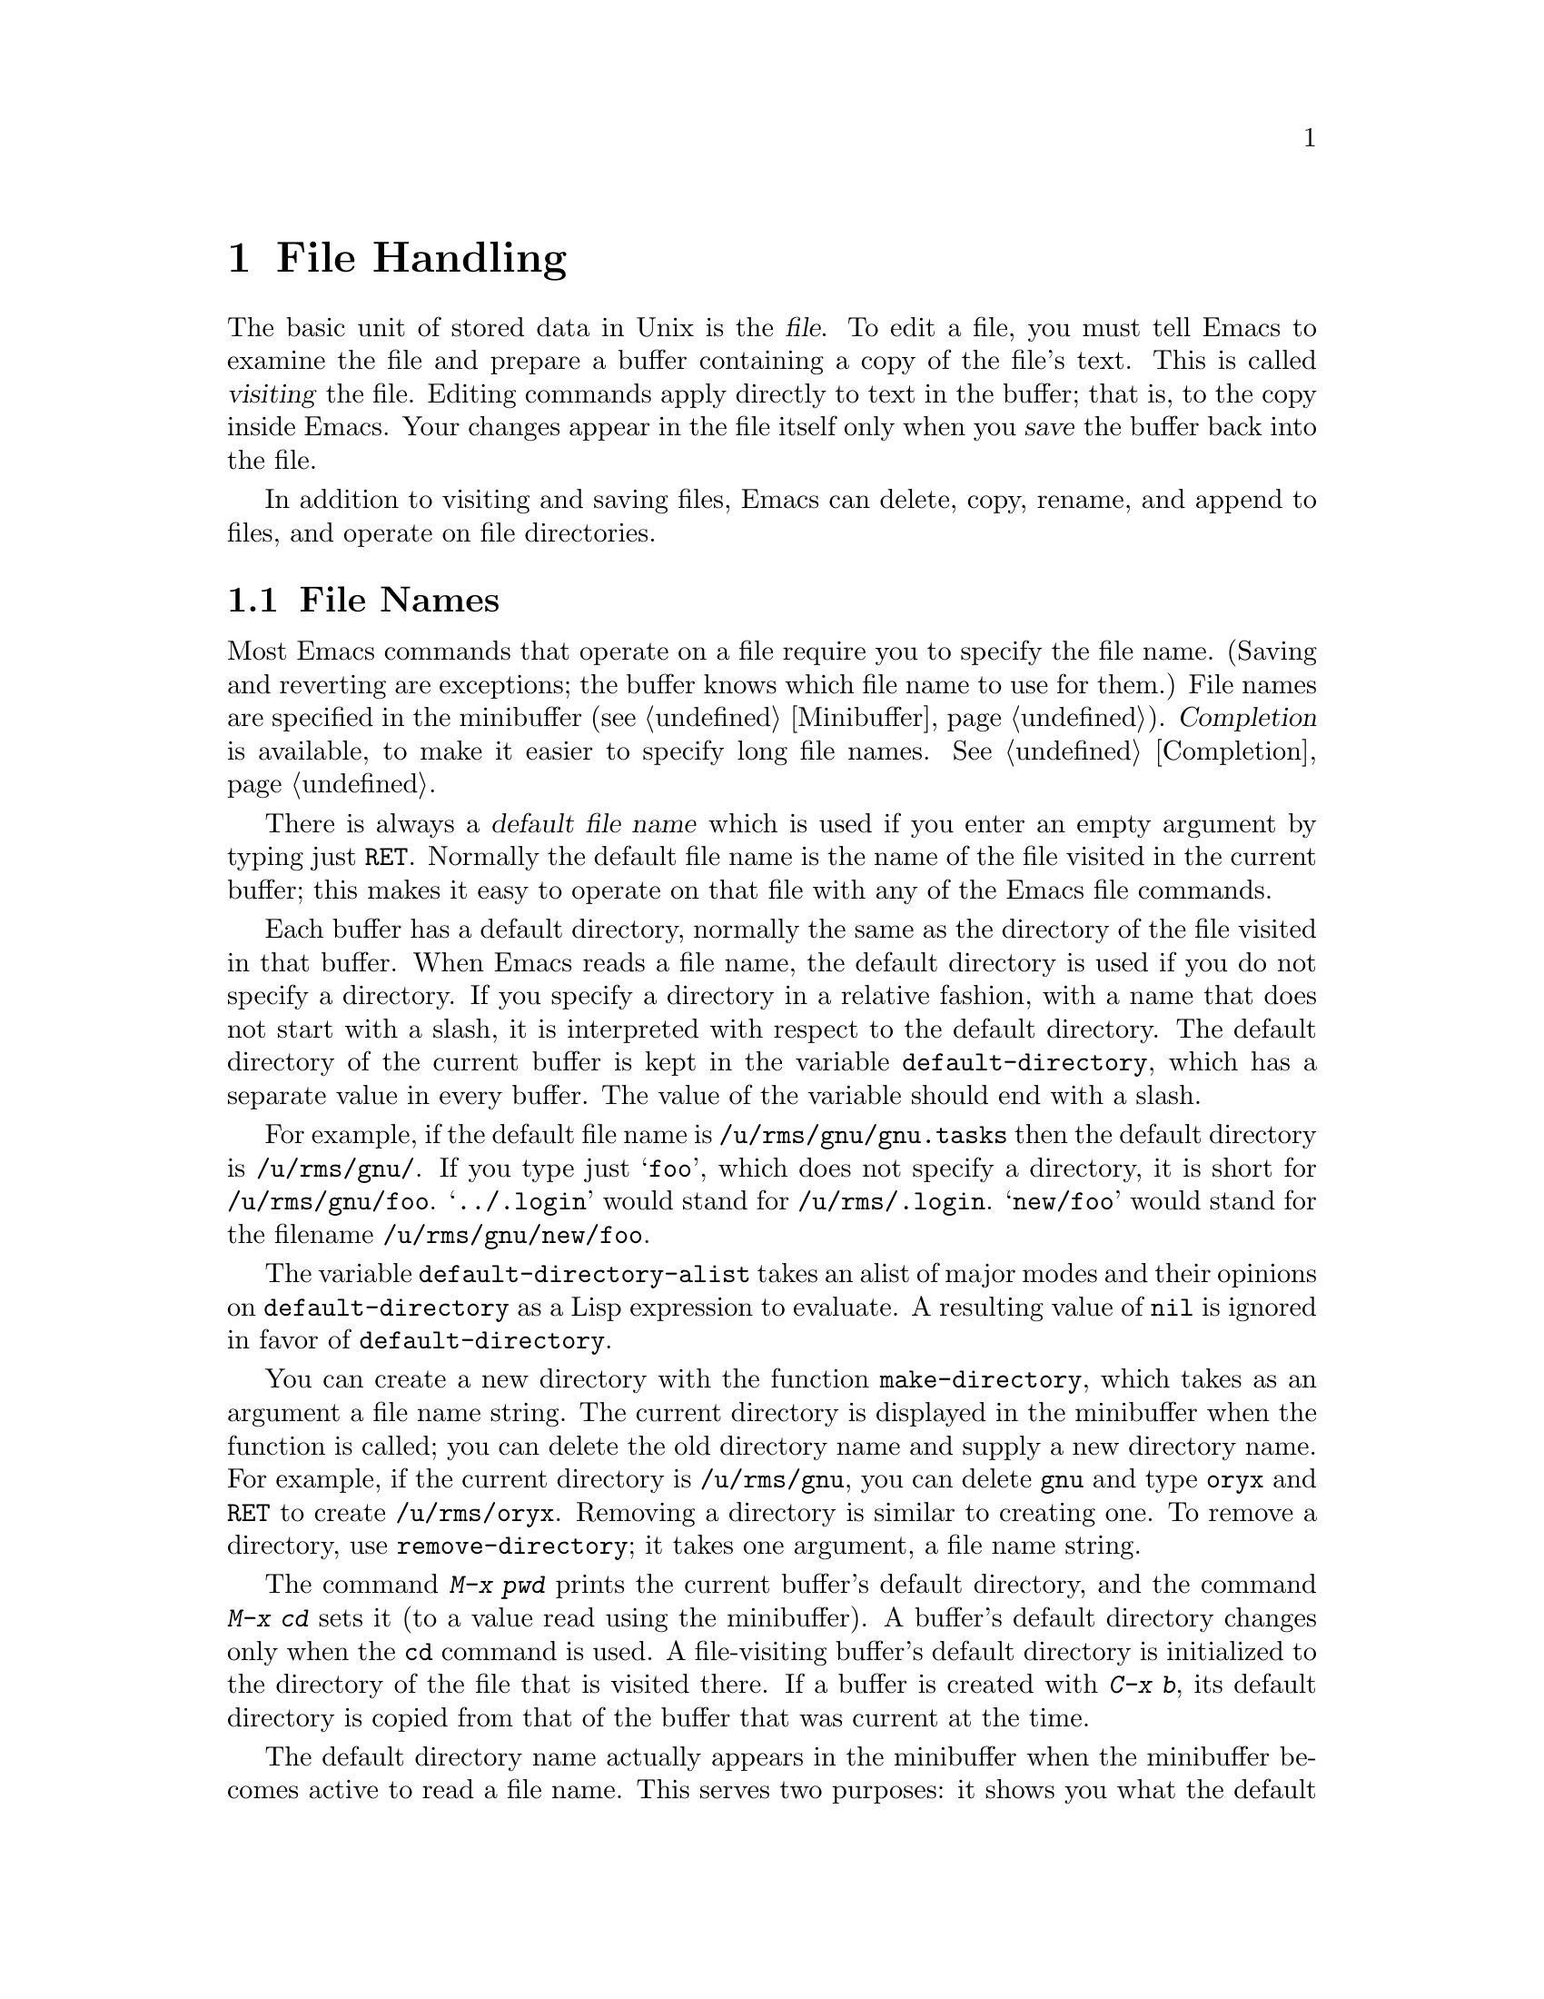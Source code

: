 
@node Files, Buffers, Fixit, Top
@chapter File Handling
@cindex files

  The basic unit of stored data in Unix is the @dfn{file}.  To edit a file,
you must tell Emacs to examine the file and prepare a buffer containing a
copy of the file's text.  This is called @dfn{visiting} the file.  Editing
commands apply directly to text in the buffer; that is, to the copy inside
Emacs.  Your changes appear in the file itself only when you @dfn{save} the
buffer back into the file.

  In addition to visiting and saving files, Emacs can delete, copy, rename,
and append to files, and operate on file directories.

@menu
* File Names::       How to type and edit file name arguments.
* Visiting::         Visiting a file prepares Emacs to edit the file.
* Saving::           Saving makes your changes permanent.
* Reverting::        Reverting cancels all the changes not saved.
* Auto Save::        Auto Save periodically protects against loss of data.
* Version Control::  Version control systems (RCS and SCCS).
* ListDir::          Listing the contents of a file directory.
* Comparing Files::  Finding where two files differ.
* Dired::            ``Editing'' a directory to delete, rename, etc.
                     the files in it.
* Misc File Ops::    Other things you can do on files.
@end menu

@node File Names, Visiting, Files, Files
@section File Names
@cindex file names

  Most Emacs commands that operate on a file require you to specify the
file name.  (Saving and reverting are exceptions; the buffer knows which
file name to use for them.)  File names are specified in the minibuffer
(@pxref{Minibuffer}).  @dfn{Completion} is available, to make it easier to
specify long file names.  @xref{Completion}.

  There is always a @dfn{default file name} which is used if you
enter an empty argument by typing just @key{RET}.  Normally the default
file name is the name of the file visited in the current buffer; this
makes it easy to operate on that file with any of the Emacs file
commands.

@vindex default-directory
  Each buffer has a default directory, normally the same as the
directory of the file visited in that buffer.  When Emacs reads a file
name, the default directory is used if you do not specify a directory.
If you specify a directory in a relative fashion, with a name that does
not start with a slash, it is interpreted with respect to the default
directory.  The default directory of the current buffer is kept in the
variable @code{default-directory}, which has a separate value in every
buffer.  The value of the variable should end with a slash.

  For example, if the default file name is @file{/u/rms/gnu/gnu.tasks} then
the default directory is @file{/u/rms/gnu/}.  If you type just @samp{foo},
which does not specify a directory, it is short for @file{/u/rms/gnu/foo}.
@samp{../.login} would stand for @file{/u/rms/.login}.  @samp{new/foo}
would stand for the filename @file{/u/rms/gnu/new/foo}.

@vindex default-directory-alist
The variable @code{default-directory-alist} takes an alist of major
modes and their opinions on @code{default-directory} as a Lisp
expression to evaluate.  A resulting value of @code{nil} is ignored in
favor of @code{default-directory}.

@findex make-directory
@findex remove-directory
@cindex creating directories
@cindex removing directories
You can create a new directory with the function @code{make-directory},
which takes as an argument a file name string. The current directory is
displayed in the minibuffer when the function is called; you can delete
the old directory name and supply a new directory name. For example, if
the current directory is @file{/u/rms/gnu}, you can delete @file{gnu}
and type @file{oryx} and @key{RET} to create @file{/u/rms/oryx}.
Removing a directory is similar to creating one.  To remove a directory,
use @code{remove-directory}; it takes one argument, a file name string.

  The command @kbd{M-x pwd} prints the current buffer's default directory,
and the command @kbd{M-x cd} sets it (to a value read using the
minibuffer).  A buffer's default directory changes only when the @code{cd}
command is used.  A file-visiting buffer's default directory is initialized
to the directory of the file that is visited there.  If a buffer is created
with @kbd{C-x b}, its default directory is copied from that of the
buffer that was current at the time.

@vindex insert-default-directory
  The default directory name actually appears in the minibuffer when the
minibuffer becomes active to read a file name.  This serves two
purposes: it shows you what the default is, so that you can type a
relative file name and know with certainty what it will mean, and it
allows you to edit the default to specify a different directory.  To
inhibit the insertion of the default directory, set the variable
@code{insert-default-directory} to @code{nil}.

  Note that it is legitimate to type an absolute file name after you
enter the minibuffer, ignoring the presence of the default directory
name.  The final minibuffer contents may look invalid, but that is not
so.  @xref{Minibuffer File}.

  @samp{$} in a file name is used to substitute environment variables.  For
example, if you have used the shell command @samp{setenv FOO rms/hacks} to
set up an environment variable named @samp{FOO}, then you can use
@file{/u/$FOO/test.c} or @file{/u/$@{FOO@}/test.c} as an abbreviation for
@file{/u/rms/hacks/test.c}.  The environment variable name consists of all
the alphanumeric characters after the @samp{$}; alternatively, it may be
enclosed in braces after the @samp{$}.  Note that the @samp{setenv} command
affects Emacs only if done before Emacs is started.

  To access a file with @samp{$} in its name, type @samp{$$}.  This pair
is converted to a single @samp{$} at the same time variable substitution
is performed for single @samp{$}.  The Lisp function that performs the
substitution is called @code{substitute-in-file-name}.  The substitution
is performed only on filenames read as such using the minibuffer.

@node Visiting, Saving, File Names, Files
@section Visiting Files
@cindex visiting files

@c WideCommands
@table @kbd
@item C-x C-f
Visit a file (@code{find-file}).
@item C-x C-v
Visit a different file instead of the one visited last
(@code{find-alternate-file}).
@item C-x 4 C-f
Visit a file, in another window (@code{find-file-other-window}).  Don't
change this window.
@item C-x 5 C-f
Visit a file, in another frame (@code{find-file-other-frame}).  Don't
change this window or frame.
@end table

@cindex files
@cindex visiting
@cindex saving
  @dfn{Visiting} a file means copying its contents into an Emacs buffer
so you can edit it.  Emacs creates a new buffer for each file you
visit.  We say that the buffer is visiting the file that it was created
to hold.  Emacs constructs the buffer name from the file name by
throwing away the directory and keeping just the file name.  For example,
a file named @file{/usr/rms/emacs.tex} is displayed in a buffer named
@samp{emacs.tex}.  If a buffer with that name exists, a unique
name is constructed by appending @samp{<2>}, @samp{<3>},and so on, using
the lowest number that makes a name that is not already in use.

  Each window's mode line shows the name of the buffer that is being displayed
in that window, so you can always tell what buffer you are editing.

  The changes you make with Emacs are made in the Emacs buffer.  They do
not take effect in the file that you visit, or any other permanent
place, until you @dfn{save} the buffer.  Saving the buffer means that
Emacs writes the current contents of the buffer into its visited file.
@xref{Saving}.

@cindex modified (buffer)
  If a buffer contains changes that have not been saved, the buffer is said
to be @dfn{modified}.  This is important because it implies that some
changes will be lost if the buffer is not saved.  The mode line displays
two stars near the left margin if the buffer is modified.

@kindex C-x 5 C-f
@findex find-file
@findex find-file-other-frame
  To visit a file, use the command @kbd{C-x C-f} (@code{find-file}).  Follow
the command with the name of the file you wish to visit, terminated by a
@key{RET}.  If you are using XEmacs under X, you can also use the
@b{Open...} command from the @b{File} menu bar item. 

  The file name is read using the minibuffer (@pxref{Minibuffer}), with
defaulting and completion in the standard manner (@pxref{File Names}).
While in the minibuffer, you can abort @kbd{C-x C-f} by typing @kbd{C-g}.

  @kbd{C-x C-f} has completed successfully when text appears on the
screen and a new buffer name appears in the mode line.  If the specified
file does not exist and could not be created or cannot be read, an error
results.  The error message is printed in the echo area, and includes
the name of the file that Emacs was trying to visit.

  If you visit a file that is already in Emacs, @kbd{C-x C-f} does not make
another copy.  It selects the existing buffer containing that file.
However, before doing so, it checks that the file itself has not changed
since you visited or saved it last.  If the file has changed, Emacs
prints a warning message.  @xref{Interlocking,,Simultaneous Editing}.

@findex find-this-file
You can switch to a specific file called out in the current buffer by
calling the function @code{find-this-file}. By providing a prefix
argument, this function calls @code{filename-at-point} and switches to a
buffer visiting the file @var{filename}. It creates one if none already
exists. You can use this function to edit the file mentioned in the
buffer you are working in or to test if the file exists. You can do that
by using the minibuffer completion after snatching the all or part of
the filename.

@vindex find-file-use-truenames
@vindex buffer-file-name
If the variable @code{find-file-use-truenames}'s value is
non-@code{nil}, a buffer's visited filename will always be traced back
to the real file. The filename will never be a symbolic link, and there
will never be a symbolic link anywhere in its directory path. In other
words, the @code{buffer-file-name} and @code{buffer-file-truename} will
be equal.

@vindex find-file-compare-truenames
@vindex buffer-file-truename
If the variable @code{find-file-compare-truenames} value is
non-@code{nil}, the @code{find-file} command will check the
@code{buffer-file-truename} of all visited files when deciding whether a
given file is already in a buffer, instead of just
@code{buffer-file-name}.  If you attempt to visit another file which is
a hard-link or symbolic-link to a file that is already in a buffer, the
existing buffer will be found instead of a newly created one.

@cindex creating files
   If you want to create a file, just visit it.  Emacs prints
@samp{(New File)} in the echo area, but in other respects behaves as if you
had visited an existing empty file.  If you make any changes and save them,
the file is created.

@kindex C-x C-v
@findex find-alternate-file
  If you visit a nonexistent file unintentionally (because you typed the
wrong file name), use the @kbd{C-x C-v} (@code{find-alternate-file})
command to visit the file you wanted.  @kbd{C-x C-v} is similar to @kbd{C-x
C-f}, but it kills the current buffer (after first offering to save it if
it is modified).  @kbd{C-x C-v} is allowed even if the current buffer
is not visiting a file.

@vindex find-file-run-dired
  If the file you specify is actually a directory, Dired is called on
that directory (@pxref{Dired}).  To inhibit this, set the variable
@code{find-file-run-dired} to @code{nil}; then it is an error to try to
visit a directory.

@kindex C-x 4 f
@findex find-file-other-window
  @kbd{C-x 4 f} (@code{find-file-other-window}) is like @kbd{C-x C-f}
except that the buffer containing the specified file is selected in another
window.  The window that was selected before @kbd{C-x 4 f} continues to
show the same buffer it was already showing.  If you use this command when
only one window is being displayed, that window is split in two, with one
window showing the same buffer as before, and the other one showing the
newly requested file.  @xref{Windows}.

@kindex C-x 5 C-f
@findex find-file-other-frame
@kbd{C-x 5 C-f} (@code{find-file-other-frame}) is like @kbd{C-x C-f}
except that it creates a new frame in which the file is displayed.

@findex find-this-file-other-window
 Use the function @code{find-this-file-other-window} to edit a file
mentioned in the buffer you are editing or to test if that file exists.
To do this, use the minibuffer completion after snatching the part or
all of the filename. By providing a prefix argument, the function calls
@code{filename-at-point} and switches you to a buffer visiting the file
@var{filename} in another window. The function creates a buffer if none
already exists. This function is similar to @code{find-file-other-window}.

@vindex find-file-hooks
@vindex find-file-not-found-hooks
  There are two hook variables that allow extensions to modify the
operation of visiting files.  Visiting a file that does not exist runs the
functions in the list @code{find-file-not-found-hooks}; the value of this
variable is expected to be a list of functions which are
called one by one until one of them returns non-@code{nil}.  Any visiting
of a file, whether extant or not, expects @code{find-file-hooks} to
contain list of functions and calls them all, one by one.  In both cases
the functions receive no arguments.  Visiting a nonexistent file
runs the @code{find-file-not-found-hooks} first.

@node Saving, Reverting, Visiting, Files
@section Saving Files

  @dfn{Saving} a buffer in Emacs means writing its contents back into the file
that was visited in the buffer.

@table @kbd
@item C-x C-s
Save the current buffer in its visited file (@code{save-buffer}).
@item C-x s
Save any or all buffers in their visited files (@code{save-some-buffers}).
@item M-~
Forget that the current buffer has been changed (@code{not-modified}).
@item C-x C-w
Save the current buffer in a specified file, and record that file as
the one visited in the buffer (@code{write-file}).
@item M-x set-visited-file-name
Change file the name under which the current buffer will be saved.
@end table

@kindex C-x C-s
@findex save-buffer
  To save a file and make your changes permanent, type
@kbd{C-x C-s} (@code{save-buffer}).  After saving is finished, @kbd{C-x C-s}
prints a message such as:

@example
Wrote /u/rms/gnu/gnu.tasks
@end example

@noindent
If the selected buffer is not modified (no changes have been made in it
since the buffer was created or last saved), Emacs does not save it
because it would have no effect.  Instead, @kbd{C-x C-s} prints a message
in the echo area saying:

@example
(No changes need to be saved)
@end example

@kindex C-x s
@findex save-some-buffers
  The command @kbd{C-x s} (@code{save-some-buffers}) can save any or all
modified buffers.  First it asks, for each modified buffer, whether to
save it.  The questions should be answered with @kbd{y} or @kbd{n}.
@kbd{C-x C-c}, the key that kills Emacs, invokes
@code{save-some-buffers} and therefore asks the same questions.

@kindex M-~
@findex not-modified
  If you have changed a buffer and do not want the changes to be saved,
you should take some action to prevent it.  Otherwise, you are liable to
save it by mistake each time you use @code{save-some-buffers} or a
related command.  One thing you can do is type @kbd{M-~}
(@code{not-modified}), which removes the indication that the buffer
is modified.  If you do this, none of the save commands will believe
that the buffer needs to be saved.  (@samp{~} is often used as a
mathematical symbol for `not'; thus @kbd{Meta-~} is `not', metafied.)
You could also use @code{set-visited-file-name} (see below) to mark the
buffer as visiting a different file name, not in use for
anything important. 

You can also undo all the changes made since the file was visited or
saved, by reading the text from the file again.  This is called
@dfn{reverting}.  @xref{Reverting}.  Alternatively, you can undo all the
changes by repeating the undo command @kbd{C-x u}; but this only works
if you have not made more changes than the undo mechanism can remember.

@findex set-visited-file-name
  @kbd{M-x set-visited-file-name} alters the name of the file that the
current buffer is visiting.  It prompts you for the new file name in the
minibuffer.  You can also use @code{set-visited-file-name} on a buffer
that is not visiting a file.  The buffer's name is changed to correspond
to the file it is now visiting unless the new name is already used by a
different buffer; in that case, the buffer name is not changed.
@code{set-visited-file-name} does not save the buffer in the newly
visited file; it just alters the records inside Emacs so that it will
save the buffer in that file.  It also marks the buffer as ``modified''
so that @kbd{C-x C-s} @i{will} save.

@kindex C-x C-w
@findex write-file
  If you wish to mark a buffer as visiting a different file and save it
right away, use @kbd{C-x C-w} (@code{write-file}).  It is precisely
equivalent to @code{set-visited-file-name} followed by @kbd{C-x C-s}.
@kbd{C-x C-s} used on a buffer that is not visiting  a file has the
same effect as @kbd{C-x C-w}; that is, it reads a file name, marks the
buffer as visiting that file, and saves it there.  The default file name in
a buffer that is not visiting a file is made by combining the buffer name
with the buffer's default directory.

  If Emacs is about to save a file and sees that the date of the latest
version on disk does not match what Emacs last read or wrote, Emacs
notifies you of this fact, because it probably indicates a problem caused
by simultaneous editing and requires your immediate attention.
@xref{Interlocking,, Simultaneous Editing}.

@vindex require-final-newline
  If the variable @code{require-final-newline} is non-@code{nil}, Emacs
puts a newline at the end of any file that doesn't already end in one,
every time a file is saved or written.

@vindex write-file-hooks
@vindex after-save-hook
  Use the hook variable @code{write-file-hooks} to implement other ways
to write files, and specify things to be done before files are written.  The
value of this variable should be a list of Lisp functions.  When a file
is to be written, the functions in the list are called, one by one, with
no arguments.  If one of them returns a non-@code{nil} value, Emacs
takes this to mean that the file has been written in some suitable
fashion; the rest of the functions are not called, and normal writing is
not done. Use the hook variable @code{after-save-hook} to list
all the functions to be called after writing out a buffer to a file.

@menu
* Backup::       How Emacs saves the old version of your file.
* Interlocking:: How Emacs protects against simultaneous editing
                  of one file by two users.
@end menu

@node Backup, Interlocking, Saving, Saving
@subsection Backup Files
@cindex backup file
@vindex make-backup-files

  Because Unix does not provide version numbers in file names, rewriting a
file in Unix automatically destroys all record of what the file used to
contain.  Thus, saving a file from Emacs throws away the old contents of
the file---or it would, except that Emacs carefully copies the old contents
to another file, called the @dfn{backup} file, before actually saving.
(Make sure that the variable @code{make-backup-files} is non-@code{nil}.
Backup files are not written if this variable is @code{nil}).

  At your option, Emacs can keep either a single backup file or a series of
numbered backup files for each file you edit.

  Emacs makes a backup for a file only the first time a file is saved
from one buffer.  No matter how many times you save a file, its backup file
continues to contain the contents from before the file was visited.
Normally this means that the backup file contains the contents from before
the current editing session; however, if you kill the buffer and then visit
the file again, a new backup file is made by the next save.

@menu
* Names: Backup Names.		How backup files are named;
				Choosing single or numbered backup files.
* Deletion: Backup Deletion.	Emacs deletes excess numbered backups.
* Copying: Backup Copying.	Backups can be made by copying or renaming.
@end menu

@node Backup Names, Backup Deletion, Backup, Backup
@subsubsection Single or Numbered Backups

  If you choose to have a single backup file (the default),
the backup file's name is constructed by appending @samp{~} to the
file name being edited; thus, the backup file for @file{eval.c} is
@file{eval.c~}.

  If you choose to have a series of numbered backup files, backup file
names are made by appending @samp{.~}, the number, and another @samp{~} to
the original file name.  Thus, the backup files of @file{eval.c} would be
called @file{eval.c.~1~}, @file{eval.c.~2~}, and so on, through names
like @file{eval.c.~259~} and beyond.

  If protection stops you from writing backup files under the usual names,
the backup file is written as @file{%backup%~} in your home directory.
Only one such file can exist, so only the most recently made backup is
available.

@vindex version-control
  The choice of single backup or numbered backups is controlled by the
variable @code{version-control}.  Its possible values are:

@table @code
@item t
Make numbered backups.
@item nil
Make numbered backups for files that have numbered backups already.
Otherwise, make single backups.
@item never
Never make numbered backups; always make single backups.
@end table

@noindent
@code{version-control} may be set locally in an individual buffer to
control the making of backups for that buffer's file.  For example,
Rmail mode locally sets @code{version-control} to @code{never} to make sure
that there is only one backup for an Rmail file.  @xref{Locals}.

@node Backup Deletion, Backup Copying, Backup Names, Backup
@subsubsection Automatic Deletion of Backups

@vindex kept-old-versions
@vindex kept-new-versions
  To prevent unlimited consumption of disk space, Emacs can delete numbered
backup versions automatically.  Generally Emacs keeps the first few backups
and the latest few backups, deleting any in between.  This happens every
time a new backup is made.  The two variables that control the deletion are
@code{kept-old-versions} and @code{kept-new-versions}.  Their values are, respectively
the number of oldest (lowest-numbered) backups to keep and the number of
newest (highest-numbered) ones to keep, each time a new backup is made.
The values are used just after a new backup version is made;
that newly made backup is included in the count in @code{kept-new-versions}.
By default, both variables are 2.

@vindex trim-versions-without-asking
  If @code{trim-versions-without-asking} is non-@code{nil},  excess
middle versions are deleted without notification.  If it is @code{nil}, the
default, you are asked whether the excess middle versions should
really be deleted.

  You can also use Dired's @kbd{.} (Period) command to delete old versions.
@xref{Dired}.

@node Backup Copying,  , Backup Deletion, Backup
@subsubsection Copying vs.@: Renaming

  You can make backup files by copying the old file or by renaming it.
This makes a difference when the old file has multiple names.  If you
rename the old file into the backup file, the alternate names
become names for the backup file.  If you copy the old file instead,
the alternate names remain names for the file that you are editing,
and the contents accessed by those names will be the new contents.

  How you make a backup file may also affect the file's owner
and group.  If you use copying, they do not change.  If renaming is used,
you become the file's owner, and the file's group becomes the default
(different operating systems have different defaults for the group).

  Having the owner change is usually a good idea, because then the owner
is always the person who last edited the file.  Occasionally there is a 
file whose owner should not change.  Since most files should change
owners, it is a good idea to use local variable lists to set 
@code{backup-by-copying-when-mismatch} for the special cases where the 
owner should not change (@pxref{File Variables}).

@vindex backup-by-copying
@vindex backup-by-copying-when-linked
@vindex backup-by-copying-when-mismatch
  Three variables control the choice of renaming or copying.
Normally, renaming is done.  If the variable @code{backup-by-copying} is
non-@code{nil}, copying is used.  Otherwise, if the variable
@code{backup-by-copying-when-linked} is non-@code{nil}, copying is
done for files that have multiple names, but renaming may still be done when
the file being edited has only one name.  If the variable
@code{backup-by-copying-when-mismatch} is non-@code{nil}, copying is
done if renaming would cause the file's owner or group to change.  @refill

@node Interlocking,  , Backup, Saving
@subsection Protection Against Simultaneous Editing

@cindex file dates
@cindex simultaneous editing
  Simultaneous editing occurs when two users visit the same file, both
make changes, and both save their changes.  If no one was informed that
this was happening, and you saved first, you would later find that your
changes were lost.  On some systems, Emacs notices immediately when the
second user starts to change a file already being edited, and issues a
warning.  When this is not possible, or if the second user has started
to change the file despite the warning, Emacs checks when the file is
saved, and issues a second warning when a user is about to overwrite a
file containing another user's changes.  If you are the user editing the
file, you can take corrective action at this point and prevent actual
loss of work.

@findex ask-user-about-lock
  When you make the first modification in an Emacs buffer that is visiting
a file, Emacs records that you have locked the file.  (It does this by
writing another file in a directory reserved for this purpose.)  The lock
is removed when you save the changes.  The idea is that the file is locked
whenever the buffer is modified.  If you begin to modify the buffer while
the visited file is locked by someone else, this constitutes a collision,
and Emacs asks you what to do.  It does this by calling the Lisp function
@code{ask-user-about-lock}, which you can redefine to customize what it
does.  The standard definition of this function asks you a
question and accepts three possible answers:

@table @kbd
@item s
Steal the lock.  Whoever was already changing the file loses the lock,
and you get the lock.
@item p
Proceed.  Go ahead and edit the file despite its being locked by someone else.
@item q
Quit.  This causes an error (@code{file-locked}) and the modification you
were trying to make in the buffer does not actually take place.
@end table

  Note that locking works on the basis of a file name; if a file has
multiple names, Emacs does not realize that the two names are the same file
and cannot prevent two users from editing it simultaneously under different
names.  However, basing locking on names means that Emacs can interlock the
editing of new files that do not really exist until they are saved.

  Some systems are not configured to allow Emacs to make locks.  On
these systems, Emacs cannot detect trouble in advance, but it can still
detect it in time to prevent you from overwriting someone else's changes.

  Every time Emacs saves a buffer, it first checks the last-modification
date of the existing file on disk to see that it has not changed since the
file was last visited or saved.  If the date does not match, it implies
that changes were made in the file in some other way, and these changes are
about to be lost if Emacs actually does save.  To prevent this, Emacs
prints a warning message and asks for confirmation before saving.
Occasionally you will know why the file was changed and know that it does
not matter; then you can answer @kbd{yes} and proceed.  Otherwise, you should
cancel the save with @kbd{C-g} and investigate the situation.

  The first thing you should do when notified that simultaneous editing
has already taken place is to list the directory with @kbd{C-u C-x C-d}
(@pxref{ListDir,,Directory Listing}).  This will show the file's current
author.  You should attempt to contact that person and ask him not to
continue editing.  Often the next step is to save the contents of your
Emacs buffer under a different name, and use @code{diff} to compare the
two files.@refill

  Simultaneous editing checks are also made when you visit a file that
is already visited with @kbd{C-x C-f} and when you start to modify a
file.  This is not strictly necessary, but it is useful to find out
about such a problem as early as possible, when corrective action takes
less work.

@findex set-default-file-modes
@cindex file protection
Another way to protect your file is to set the read, write, and
executable permissions for the file. Use the function
@code{set-default-file-modes} to set the UNIX @code{umask} value to the
@var{nmask} argument. The @code{umask} value is the default protection
mode for new files.

@node Reverting, Auto Save, Saving, Files
@section Reverting a Buffer
@findex revert-buffer
@cindex drastic changes

  If you have made extensive changes to a file and then change your mind
about them, you can get rid of all changes by reading in the previous
version of the file.  To do this, use @kbd{M-x revert-buffer}, which
operates on the current buffer.  Since reverting a buffer can result in
very extensive changes, you must confirm it with @kbd{yes}.

  If the current buffer has been auto-saved more recently than it has been
saved explicitly, @code{revert-buffer} offers to read the auto save file
instead of the visited file (@pxref{Auto Save}).  Emacs asks you about
the auto-save file before the request for confirmation of the
@kbd{revert-buffer} operation, and demands @kbd{y} or @kbd{n}
as an answer.  If you have started to type @kbd{yes} for confirmation
without realizing that the auto-save question was going to be asked, the
@kbd{y} will answer that question, but the @kbd{es} will not be valid
confirmation.  This gives you a chance to cancel the operation with
@kbd{C-g} and try again with the answers you really intend.

  @code{revert-buffer} keeps point at the same distance (measured in
characters) from the beginning of the file.  If the file was edited only
slightly, you will be at approximately the same piece of text after
reverting as before.  If you have made more extensive changes, the value of
point in the old file may bring you to a totally different piece of text
than your last editing point.

A buffer reverted from its visited file is marked ``not modified'' until
you make a change.

  Some kinds of buffers whose contents reflect data bases other than files,
such as Dired buffers, can also be reverted.  For them, reverting means
recalculating their contents from the appropriate data.  Buffers
created randomly with @kbd{C-x b} cannot be reverted; @code{revert-buffer}
reports an error when asked to do so.

@node Auto Save, Version Control, Reverting, Files
@section Auto-Saving: Protection Against Disasters
@cindex Auto-Save mode
@cindex crashes

  Emacs saves all the visited files from time to time (based on counting
your keystrokes) without being asked.  This is called @dfn{auto-saving}.
It prevents you from losing more than a limited amount of work if the
system crashes.

  When Emacs determines it is time for auto-saving, each buffer is
considered and is auto-saved if auto-saving is turned on for it and it has
changed since the last time it was auto-saved.  If any auto-saving is
done, the message @samp{Auto-saving...} is displayed in the echo area until
auto-saving is finished.  Errors occurring during auto-saving are caught
so that they do not interfere with the execution of commands you have been
typing.

@menu
* Files: Auto Save Files.
* Control: Auto Save Control.
* Recover::		Recovering text from auto-save files.
@end menu

@node Auto Save Files, Auto Save Control, Auto Save, Auto Save
@subsection Auto-Save Files

  Auto-saving does not normally write to the files you visited, because
it can be undesirable to save a program that is in an inconsistent
state when you have made only half of a planned change.  Instead, auto-saving
is done in a different file called the @dfn{auto-save file}, and the
visited file is changed only when you save explicitly, for example, 
with @kbd{C-x C-s}.

  Normally, the name of the auto-save file is generated by appending
@samp{#} to the front and back of the visited file name.  Thus, a buffer
visiting file @file{foo.c} would be auto-saved in a file @file{#foo.c#}.
Most buffers that are not visiting files are auto-saved only if you
request it explicitly; when they are auto-saved, the auto-save file name
is generated by appending @samp{#%} to the front and @samp{#} to the
back of buffer name.  For example, the @samp{*mail*} buffer in which you
compose messages to be sent is auto-saved in a file named
@file{#%*mail*#}.  Names of auto-save files are generated this way
unless you customize the functions @code{make-auto-save-file-name} and
@code{auto-save-file-name-p} to do something different.  The file name
to be used for auto-saving a buffer is calculated at the time auto-saving is
turned on in that buffer.

@vindex auto-save-visited-file-name
  If you want auto-saving to be done in the visited file, set the variable
@code{auto-save-visited-file-name} to be non-@code{nil}.  In this mode,
there is really no difference between auto-saving and explicit saving.

@vindex delete-auto-save-files
  Emacs deletes a buffer's auto-save file when you explicitly save the
buffer.  To inhibit the deletion, set the variable
@code{delete-auto-save-files} to @code{nil}.  Changing the visited file
name with @kbd{C-x C-w} or @code{set-visited-file-name} renames any
auto-save file to correspond to the new visited name.

@node Auto Save Control, Recover, Auto Save Files, Auto Save
@subsection Controlling Auto-Saving

@vindex auto-save-default
@findex auto-save-mode
  Each time you visit a file, auto-saving is turned on for that file's
buffer if the variable @code{auto-save-default} is non-@code{nil} (but
not in batch mode; @pxref{Entering Emacs}).  The default for this
variable is @code{t}, so Emacs auto-saves buffers that visit files by
default.  You can use the command @kbd{M-x auto-save-mode} to turn
auto-saving for a buffer on or off.  Like other minor mode commands,
@kbd{M-x auto-save-mode} turns auto-saving on with a positive argument,
off with a zero or negative argument; with no argument, it toggles.

@vindex auto-save-interval
@findex do-auto-save
  Emacs performs auto-saving periodically based on counting how many
characters you have typed since the last time auto-saving happened.  The
variable @code{auto-save-interval} specifies the number of characters
between auto-saves.  By default, it is 300.  Emacs also auto-saves
whenever you call the function @code{do-auto-save}.

  Emacs also does auto-saving whenever it gets a fatal error.  This
includes killing the Emacs job with a shell command such as @code{kill
-emacs}, or disconnecting a phone line or network connection.

@vindex auto-save-timeout
You can set the number of seconds of idle time before an auto-save is
done. Setting the value of the variable @code{auto-save-timeout} to zero or 
@code{nil} will  disable auto-saving due to idleness.

The actual amount of idle time between auto-saves is logarithmically
related to the size of the current buffer.  This variable is the number
of seconds after which an auto-save will happen when the current buffer
is 50k or less; the timeout will be 2 1/4 times this in a 200k buffer, 3
3/4 times this in a 1000k buffer, and 4 1/2 times this in a 2000k
buffer.

For this variable to have any effect, you must do @code{(require 'timer)}.

@node Recover,  , Auto Save Control, Auto Save
@subsection Recovering Data from Auto-Saves

@findex recover-file
  If you want to use the contents of an auto-save file to recover from a
loss of data, use the command @kbd{M-x recover-file @key{RET} @var{file}
@key{RET}}.  Emacs visits @var{file} and then (after your confirmation)
restores the contents from the auto-save file @file{#@var{file}#}.  You
can then save the file with @kbd{C-x C-s} to put the recovered text into
@var{file} itself.  For example, to recover file @file{foo.c} from its
auto-save file @file{#foo.c#}, do:@refill

@example
M-x recover-file @key{RET} foo.c @key{RET}
C-x C-s
@end example

  Before asking for confirmation, @kbd{M-x recover-file} displays a
directory listing describing the specified file and the auto-save file,
so you can compare their sizes and dates.  If the auto-save file
is older, @kbd{M-x recover-file} does not offer to read it.

  Auto-saving is disabled by @kbd{M-x recover-file} because using
this command implies that the auto-save file contains valuable data
from a past session.  If you save the data in the visited file and
then go on to make new changes, turn auto-saving back on
with @kbd{M-x auto-save-mode}.

@node Version Control, ListDir, Auto Save, Files
@section Version Control
@cindex version control

  @dfn{Version control systems} are packages that can record multiple
versions of a source file, usually storing the unchanged parts of the
file just once.  Version control systems also record history information
such as the creation time of each version, who created it, and a 
description of what was changed in that version.

  The GNU project recommends the version control system known as RCS,
which is free software and available from the Free Software Foundation.
Emacs supports use of either RCS or SCCS (a proprietary, but widely
used, version control system that is not quite as powerful as RCS)
through a facility called VC.  The same Emacs commands work with either
RCS or SCCS, so you hardly have to know which one of them you are
using.

@menu
* Concepts of VC::              Basic version control information;
                                  checking files in and out.
* Editing with VC::             Commands for editing a file maintained
                                  with version control.
* Variables for Check-in/out::  Variables that affect the commands used
                                  to check files in or out.
* Log Entries::                 Logging your changes.
* Change Logs and VC::          Generating a change log file from log
                                  entries. 
* Old Versions::                Examining and comparing old versions.
* VC Status::                   Commands to view the VC status of files and
                                  look at log entries.
* Renaming and VC::             A command to rename both the source and
                                  master file correctly.
* Snapshots::                   How to make and use snapshots, a set of
                                  file versions that can be treated as a unit.
* Version Headers::             Inserting version control headers into
                                  working files.
@end menu

@node Concepts of VC, Editing with VC, Version Control, Version Control
@subsection Concepts of Version Control

@cindex RCS
@cindex SCCS
@cindex master file
@cindex registered file
@cindex work file
   When a file is under version control, we also say that it is
@dfn{registered} in the version control system.  Each registered file
has a corresponding @dfn{master file} which represents the file's
present state plus its change history, so that you can reconstruct from
it either the current version or any specified earlier version.  Usually
the master file also records a @dfn{log entry} for each version describing
what was changed in that version.

  The file that is maintained under version control is sometimes called
the @dfn{work file} corresponding to its master file.

@cindex checking out files
@cindex checking in files
@cindex locking and version control
   To examine a file, you @dfn{check it out}.  This extracts a version
of the source file (typically, the most recent) from the master file.
If you want to edit the file, you must check it out @dfn{locked}.  Only
one user can do this at a time for any given source file.  (This kind 
of locking is completely unrelated to the locking that Emacs uses to
detect simultaneous editing of a file.)

  When you are done with your editing, you must @dfn{check in} the new
version.  This records the new version in the master file, and unlocks
the source file so that other people can lock it and thus modify it.

  Checkin and checkout are the basic operations of version control.  You
can do both of them with a single Emacs command: @w{@kbd{C-x C-q}}
(@code{vc-toggle-read-only}).

  A @dfn{snapshot} is a coherent collection of versions of the various
files that make up a program.  @xref{Snapshots}.

@node Editing with VC, Variables for Check-in/out, Concepts of VC, Version Control
@subsection Editing with Version Control

  When you visit a file that is maintained using version control, the
mode line displays @samp{RCS} or @samp{SCCS} to inform you that version
control is in use, and also (in case you care) which low-level system
the file is actually stored in.  Normally, such a source file is
read-only, and the mode line indicates this with @samp{%%}.  With RCS,
the mode line also indicates the number of the head version, which is
normally also the version you are looking at.

  These are the commands for editing a file maintained with
version control:

@table @kbd
@item C-x C-q
Check the visited file in or out.

@item C-x v u
Revert the buffer and the file to the last checked in version.

@item C-x v c
Remove the last-entered change from the master for the visited file.
This undoes your last check-in.

@item C-x v i
Register the visited file in version control.
@end table

@noindent
(@kbd{C-x v} is the prefix key for version control commands; all of these
commands except for @kbd{C-x C-q} start with @kbd{C-x v}.)

@kindex C-x C-q @r{(version control)}
  When you want to modify a file maintained with version control, type
@kbd{C-x C-q} (@code{vc-toggle-read-only}).  This @dfn{checks out} the
file, and tells RCS or SCCS to lock the file.  This means making the
file writable for you (but not for anyone else).

@cindex log entry
  When you are finished editing the file, type @kbd{C-x C-q} again.
When used on a file that is checked out, this command checks the file
in.  But check-in does not start immediately; first, you must enter the
@dfn{log entry}---a description of the changes in the new version.
@kbd{C-x C-q} pops up a buffer for you to enter this in.  When you are
finished typing in the log entry, type @kbd{C-c C-c} to terminate it; this is
when actual check-in takes place.

  Once you have checked in your changes, the file is unlocked, so that
other users can lock it and modify it.

@vindex vc-make-backup-files
  Emacs does not save backup files for source files that are maintained
with version control.  If you want to make backup files despite version
control, set the variable @code{vc-make-backup-files} to a
non-@code{nil} value.

@vindex vc-keep-workfiles
  Normally the work file exists all the time, whether it is locked or
not.  If you set @code{vc-keep-workfiles} to @code{nil}, then checking
in a new version with @kbd{C-x C-q} deletes the work file; but any
attempt to visit the file with Emacs creates it again.

  It is not impossible to lock a file that someone else has locked.  If
you try to check out a file that is locked, @kbd{C-x C-q} asks you
whether you want to ``steal the lock.''  If you say yes, the file
becomes locked by you, but a message is sent to the person who had
formerly locked the file, to inform him of what has happened.  The mode
line indicates that a file is locked by someone else by displaying the
login name of that person, before the version number.

@kindex C-x v u
@findex vc-revert-buffer
  If you want to discard your current set of changes and revert to the
last version checked in, use @kbd{C-x v u} (@code{vc-revert-buffer}).
This cancels your last check-out, leaving the file unlocked.  If you want
to make a different set of changes, you must first check the file out
again.  @kbd{C-x v u} requires confirmation, unless it sees that 
you haven't made any changes since the last checked-in version.

  @kbd{C-x v u} is also the command to use if you lock a file and then
don't actually change it.

@kindex C-x v c
@findex vc-cancel-version
  You can cancel a change after checking it in, with @kbd{C-x v c}
(@code{vc-cancel-version}).  This command discards all record of the
most recent checked in version, so be careful about using it.  It
requires confirmation with @kbd{yes}.  By default, @kbd{C-x v c} reverts
your workfile and buffer to the previous version (the one that precedes
the version that is deleted), but you can prevent the reversion by
giving the command a prefix argument.  Then the buffer does not change.

  This command with a prefix argument is useful when you have checked in
a change and then discover a trivial error in it; you can cancel the
erroneous check-in, fix the error, and repeat the check-in.

  Be careful when invoking @kbd{C-x v c}, as it is easy to throw away a
lot of work with it.  To help you be careful, this command always
requires confirmation with @samp{yes}.

@kindex C-x v i
@findex vc-register
@vindex vc-default-back-end
  You can register the visited file for version control using
@w{@kbd{C-x v i}} (@code{vc-register}).  If the variable
@code{vc-default-back-end} is non-@code{nil}, it specifies which
version control system to use; otherwise, this uses RCS if it is
installed on your system and SCCS if not.  After @kbd{C-x v i},
the file is unlocked and read-only.  Type @kbd{C-x C-q} if you wish to
edit it.

  By default, the initial version number is 1.1.  If you want to use a
different number, give @kbd{C-x v i} a prefix argument; then it reads
the initial version number using the minibuffer.

@vindex vc-initial-comment
  If @code{vc-initial-comment} is non-@code{nil}, @kbd{C-x v i} reads
an initial comment (much like a log entry) to describe the purpose of
this source file.

@kindex C-u C-x v v
@findex vc-next-action
  To specify the version number for a subsequent checkin, use the
command @kbd{C-u C-x v v}.  @kbd{C-x v v} (@code{vc-next-action}) is the
command that @kbd{C-x C-q} uses to do the ``real work'' when the visited
file uses version control.  When used for checkin, and given a prefix
argument, it reads the version number with the minibuffer.

@node Variables for Check-in/out, Log Entries, Editing with VC, Version Control
@subsection Variables Affecting Check-in and Check-out
@c There is no need to tell users about vc-master-templates.

@vindex vc-suppress-confirm
  If @code{vc-suppress-confirm} is non-@code{nil}, then @kbd{C-x C-q}
and @kbd{C-x v i} can save the current buffer without asking, and
@kbd{C-x v u} also operates without asking for confirmation.
(This variable does not affect @kbd{C-x v c}; that is so drastic
that it should always ask for confirmation.)

@vindex vc-command-messages
  VC mode does much of its work by running the shell commands for RCS
and SCCS.  If @code{vc-command-messages} is non-@code{nil}, VC displays
messages to indicate which shell commands it runs, and additional
messages when the commands finish.

  Normally, VC assumes that it can deduce the locked/unlocked state of
files by looking at the file permissions of the work file; this is
fast.  However, if the @file{RCS} or @file{SCCS} subdirectory is
actually a symbolic link, then VC does not trust the file permissions to
reflect this status.

@vindex vc-mistrust-permissions
You can specify the criterion for whether to trust the file permissions
by setting the variable @code{vc-mistrust-permissions}.  Its value may
be @code{t} (always mistrust the file permissions and check the master
file), @code{nil} (always trust the file permissions), or a function of
one argument which makes the decision.  The argument is the directory
name of the @file{RCS} or @file{SCCS} subdirectory.  A non-@code{nil}
value from the function says to mistrust the file permissions.

  If you find that the file permissions of work files are changed
erroneously, set @code{vc-mistrust-permissions} to @code{t}.  Then VC
always checks the master file to determine the file's status.

@vindex vc-path
  You can specify additional directories to search for version control
programs by setting the variable @code{vc-path}.  These directories
are searched before the usual search path.  The proper result usually
happens automatically.

@node Log Entries, Change Logs and VC, Variables for Check-in/out, Version Control
@subsection Log Entries

  When you're editing an initial comment or log entry for inclusion in a
master file, finish your entry by typing @kbd{C-c C-c}.

@table @kbd
@item C-c C-c
Finish the comment edit normally (@code{vc-finish-logentry}).
This finishes check-in.
@end table

  To abort check-in, just don't type @kbd{C-c C-c} in that buffer.  You
can switch buffers and do other editing.  As long as you don't try to
check in another file, the entry you were editing remains in its
buffer, and you can go back to that buffer at any time to complete the
check-in.

  If you change several source files for the same reason, it is often
convenient to specify the same log entry for many of the files.  To do
this, use the history of previous log entries.  The commands @kbd{M-n},
@kbd{M-p}, @kbd{M-s} and @kbd{M-r} for doing this work just like the
minibuffer history commands (except that these versions are used outside
the minibuffer).

@vindex vc-log-mode-hook
  Each time you check in a file, the log entry buffer is put into VC Log
mode, which involves running two hooks: @code{text-mode-hook} and
@code{vc-log-mode-hook}.

@node Change Logs and VC, Old Versions, Log Entries, Version Control
@subsection Change Logs and VC

  If you use RCS for a program and also maintain a change log file for
it (@pxref{Change Log}), you can generate change log entries
automatically from the version control log entries:

@table @kbd
@item C-x v a
@kindex C-x v a
@findex vc-update-change-log
Visit the current directory's change log file and create new entries for
versions checked in since the most recent entry in the change log file
(@code{vc-update-change-log}).

This command works with RCS only; it does not work with SCCS.
@end table

  For example, suppose the first line of @file{ChangeLog} is dated 10
April 1992, and that the only check-in since then was by Nathaniel
Bowditch to @file{rcs2log} on 8 May 1992 with log text @samp{Ignore log
messages that start with `#'.}.  Then @kbd{C-x v a} visits
@file{ChangeLog} and inserts text like this:

@smallexample
@group
Fri May  8 21:45:00 1992  Nathaniel Bowditch  (nat@@apn.org)

        * rcs2log: Ignore log messages that start with `#'.
@end group
@end smallexample

@noindent
You can then edit the new change log entry further as you wish.

  Normally, the log entry for file @file{foo} is displayed as @samp{*
foo: @var{text of log entry}}.  The @samp{:} after @file{foo} is omitted
if the text of the log entry starts with @w{@samp{(@var{functionname}):
}}.  For example, if the log entry for @file{vc.el} is
@samp{(vc-do-command): Check call-process status.}, then the text in
@file{ChangeLog} looks like this:

@smallexample
@group
Wed May  6 10:53:00 1992  Nathaniel Bowditch  (nat@@apn.org)

        * vc.el (vc-do-command): Check call-process status.
@end group
@end smallexample

  When @kbd{C-x v a} adds several change log entries at once, it groups
related log entries together if they all are checked in by the same
author at nearly the same time.  If the log entries for several such
files all have the same text, it coalesces them into a single entry.
For example, suppose the most recent checkins have the following log
entries:

@example
@exdent For @file{vc.texinfo}:
Fix expansion typos.
@exdent For @file{vc.el}:
Don't call expand-file-name.
@exdent For @file{vc-hooks.el}:
Don't call expand-file-name.
@end example

  They appear like this in @file{ChangeLog}:

@smallexample
@group
Wed Apr  1 08:57:59 1992  Nathaniel Bowditch  (nat@@apn.org)

        * vc.texinfo: Fix expansion typos.

        * vc.el, vc-hooks.el: Don't call expand-file-name.
@end group
@end smallexample

  Normally, @kbd{C-x v a} separates log entries by a blank line, but you
can mark several related log entries to be clumped together (without an
intervening blank line) by starting the text of each related log entry
with a label of the form @w{@samp{@{@var{clumpname}@} }}.  The label
itself is not copied to @file{ChangeLog}.  For example, suppose the log
entries are:

@example
@exdent For @file{vc.texinfo}:
@{expand@} Fix expansion typos.
@exdent For @file{vc.el}:
@{expand@} Don't call expand-file-name.
@exdent For @file{vc-hooks.el}:
@{expand@} Don't call expand-file-name.
@end example

@noindent
Then the text in @file{ChangeLog} looks like this:

@smallexample
@group
Wed Apr  1 08:57:59 1992  Nathaniel Bowditch  (nat@@apn.org)

        * vc.texinfo: Fix expansion typos.
        * vc.el, vc-hooks.el: Don't call expand-file-name.
@end group
@end smallexample

  A log entry whose text begins with @samp{#} is not copied to
@file{ChangeLog}.  For example, if you merely fix some misspellings in
comments, you can log the change with an entry beginning with @samp{#}
to avoid putting such trivia into @file{ChangeLog}.

@node Old Versions, VC Status, Change Logs and VC, Version Control
@subsection Examining And Comparing Old Versions

@table @kbd
@item C-x v ~ @var{version} @key{RET}
Examine version @var{version} of the visited file, in a buffer of its
own (@code{vc-version-other-window}).

@item C-x v =
Compare the current buffer contents with the latest checked-in version
of the file.

@item C-u C-x v = @var{file} @key{RET} @var{oldvers} @key{RET} @var{newvers} @key{RET}
Compare the specified two versions of @var{file}.
@end table

@findex vc-version-other-window
@kindex C-x v ~
  You can examine any version of a file by first visiting it, and then
using @kbd{C-x v ~ @var{version} @key{RET}}
(@code{vc-version-other-window}).  This puts the text of version
@var{version} in a file named @file{@var{filename}.~@var{version}~},
then visits it in a separate window.

@findex vc-diff
@kindex C-x v =
  To compare two versions of a file, use the command @kbd{C-x v =}
(@code{vc-diff}).

  Plain @kbd{C-x v =} compares the current buffer contents (saving them
in the file if necessary) with the last checked-in version of the file.
With a prefix argument, @kbd{C-x v =} reads a file name and two version
numbers, then compares those versions of the specified file.

  If you supply a directory name instead of the name of a work file,
this command compares the two specified versions of all registered files
in that directory and its subdirectories.  You can also specify a
snapshot name (@pxref{Snapshots}) instead of one or both version
numbers.

  You can specify a checked-in version by its number; you can specify
the most recent checked-in version with an empty version number.

  This command works by running the @code{vcdiff} utility, getting the
options from the variable @code{diff-switches}.  It displays the output
in a special buffer in another window.  Unlike the @kbd{M-x diff}
command, @kbd{C-x v =} does not try to find the changes in the old and
new versions.  This is because one or both versions normally do not
exist as files.  They exist only in the records of the master file.
@xref{Comparing Files}, for more information about @kbd{M-x diff}.

@node VC Status, Renaming and VC, Old Versions, Version Control
@subsection VC Status Commands

@kindex C-x v l
@findex vc-print-log
  To view the detailed version control status and history of a file,
type @kbd{C-x v l} (@code{vc-print-log}).  It displays the history of
changes to the current file, including the text of the log entries.  The
output appears in a separate window.

@kindex C-x v d
@findex vc-directory
  When you are working on a large program, it's often useful to find all
the files that are currently locked, or all the files maintained in
version control at all.  You can use @kbd{C-x v d} (@code{vc-directory})
to show all the locked files in or beneath the current directory.  This
includes all files that are locked by any user.  @kbd{C-u C-x v d} lists
all files in or beneath the current directory that are maintained with
version control.

  The list of files is displayed as a buffer that uses an augmented
Dired mode.  The names of the users locking various files are shown (in
parentheses) in place of the owner and group.  All the normal Dired
commands work in this buffer.  Most interactive VC commands work also,
and apply to the file name on the current line.

  The @kbd{C-x v v} command (@code{vc-next-action}), when used in the
augmented Dired buffer, operates on all the marked files (or the file on
the current line).  If it operates on more than one file, it handles
each file according to its current state; thus, it may check out one
file and check in another (because it is already checked out).  If it
has to check in any files, it reads a single log entry, then uses that
text for all the files being checked in.  This can be convenient for
registering or checking in several files at once, as part of the same
change.

@node Renaming and VC, Snapshots, VC Status, Version Control
@subsection Renaming VC Work Files and Master Files

@findex vc-rename-file
  When you rename a registered file, you must also rename its master
file correspondingly to get proper results.  Use @code{vc-rename-file}
to rename the source file as you specify, and rename its master file
accordingly.  It also updates any snapshots (@pxref{Snapshots}) that
mention the file, so that they use the new name; despite this, the
snapshot thus modified may not completely work (@pxref{Snapshot
Caveats}).

  You cannot use @code{vc-rename-file} on a file that is locked by
someone else.

@node Snapshots, Version Headers, Renaming and VC, Version Control
@subsection Snapshots
@cindex snapshots and version control

  A @dfn{snapshot} is a named set of file versions (one for each
registered file) that you can treat as a unit.  One important kind of
snapshot is a @dfn{release}, a (theoretically) stable version of the
system that is ready for distribution to users.

@menu
* Making Snapshots::		The snapshot facilities.
* Snapshot Caveats::		Things to be careful of when using snapshots.
@end menu

@node Making Snapshots, Snapshot Caveats, Snapshots, Snapshots
@subsubsection Making and Using Snapshots

  There are two basic commands for snapshots; one makes a
snapshot with a given name, the other retrieves a named snapshot.

@table @code
@kindex C-x v s
@findex vc-create-snapshot
@item C-x v s @var{name} @key{RET}
Define the last saved versions of every registered file in or under the
current directory as a snapshot named @var{name}
(@code{vc-create-snapshot}).

@kindex C-x v r
@findex vc-retrieve-snapshot
@item C-x v r @var{name} @key{RET}
Check out all registered files at or below the current directory level
using whatever versions correspond to the snapshot @var{name}
(@code{vc-retrieve-snapshot}).

This command reports an error if any files are locked at or below the
current directory, without changing anything; this is to avoid
overwriting work in progress.
@end table

  A snapshot uses a very small amount of resources---just enough to record
the list of file names and which version belongs to the snapshot.  Thus,
you need not hesitate to create snapshots whenever they are useful.

  You can give a snapshot name as an argument to @kbd{C-x v =} or
@kbd{C-x v ~} (@pxref{Old Versions}).  Thus, you can use it to compare a
snapshot against the current files, or two snapshots against each other,
or a snapshot against a named version.

@node Snapshot Caveats,  , Making Snapshots, Snapshots
@subsubsection Snapshot Caveats

@cindex named configurations (RCS)
  VC's snapshot facilities are modeled on RCS's named-configuration
support.  They use RCS's native facilities for this, so under VC
snapshots made using RCS are visible even when you bypass VC.

@c worded verbosely to avoid overfull hbox.
  For SCCS, VC implements snapshots itself.  The files it uses contain
name/file/version-number triples.  These snapshots are visible only
through VC.

  A snapshot is a set of checked-in versions.  So make sure that all the
files are checked in and not locked when you make a snapshot.

  File renaming and deletion can create some difficulties with snapshots.
This is not a VC-specific problem, but a general design issue in version
control systems that no one has solved very well yet.

  If you rename a registered file, you need to rename its master along
with it (the command @code{vc-rename-file} does this automatically).  If
you are using SCCS, you must also update the records of the snapshot, to
mention the file by its new name (@code{vc-rename-file} does this,
too).  An old snapshot that refers to a master file that no longer
exists under the recorded name is invalid; VC can no longer retrieve
it.  It would be beyond the scope of this manual to explain enough about
RCS and SCCS to explain how to update the snapshots by hand.

  Using @code{vc-rename-file} makes the snapshot remain valid for
retrieval, but it does not solve all problems.  For example, some of the
files in the program probably refer to others by name.  At the very
least, the makefile probably mentions the file that you renamed.  If you
retrieve an old snapshot, the renamed file is retrieved under its new
name, which is not the name that the makefile expects.  So the program
won't really work as retrieved.

@node Version Headers,  , Snapshots, Version Control
@subsection Inserting Version Control Headers

   Sometimes it is convenient to put version identification strings
directly into working files.  Certain special strings called
@dfn{version headers} are replaced in each successive version by the
number of that version.

@kindex C-x v h
@findex vc-insert-headers
  You can use the @kbd{C-x v h} command (@code{vc-insert-headers}) to
insert a suitable header string.

@table @kbd
@item C-x v h
Insert headers in a file for use with your version-control system.
@end table

@vindex vc-header-alist
  The default header string is @samp{\$Id\$} for RCS and @samp{\%W\%}
for SCCS. (The actual strings inserted do not have the backslashes
in them.  They were placed in the Info source file so that the
strings don't get interpreted as version-control headers when the
Info source files are maintained under version control.) You can
specify other headers to insert by setting the variable
@code{vc-header-alist}.  Its value is a list of elements of the form
@code{(@var{program} . @var{string})} where @var{program} is @code{RCS}
or @code{SCCS} and @var{string} is the string to use.

  Instead of a single string, you can specify a list of strings; then
each string in the list is inserted as a separate header on a line of
its own.

  It is often necessary to use ``superfluous'' backslashes when writing
the strings that you put in this variable.  This is to prevent the
string in the constant from being interpreted as a header itself if the
Emacs Lisp file containing it is maintained with version control.

@vindex vc-comment-alist
  Each header is inserted surrounded by tabs, inside comment delimiters,
on a new line at the start of the buffer.  Normally the ordinary comment
start and comment end strings of the current mode are used, but for
certain modes, there are special comment delimiters for this purpose;
the variable @code{vc-comment-alist} specifies them.  Each element of
this list has the form @code{(@var{mode} @var{starter} @var{ender})}.

@vindex vc-static-header-alist
  The variable @code{vc-static-header-alist} specifies further strings
to add based on the name of the buffer.  Its value should be a list of
elements of the form @code{(@var{regexp} . @var{format})}.  Whenever
@var{regexp} matches the buffer name, @var{format} is inserted as part
of the header.  A header line is inserted for each element that matches
the buffer name, and for each string specified by
@code{vc-header-alist}.  The header line is made by processing the
string from @code{vc-header-alist} with the format taken from the
element.  The default value for @code{vc-static-header-alist} is:

@example
@group
(("\\.c$" .
  "\n#ifndef lint\nstatic char vcid[] = \"\%s\";\n\
#endif /* lint */\n"))
@end group
@end example

@noindent
which specifies insertion of a string of this form:

@example
@group

#ifndef lint
static char vcid[] = "@var{string}";
#endif /* lint */
@end group
@end example

@node ListDir, Comparing Files, Version Control, Files
@section Listing a File Directory

@cindex file directory
@cindex directory listing
  Files are organized by Unix into @dfn{directories}.  A @dfn{directory
listing} is a list of all the files in a directory.  Emacs provides
directory listings in brief format (file names only) and verbose format
(sizes, dates, and authors included).

@table @kbd
@item C-x C-d @var{dir-or-pattern}
Print a brief directory listing (@code{list-directory}).
@item C-u C-x C-d @var{dir-or-pattern}
Print a verbose directory listing.
@end table

@findex list-directory
@kindex C-x C-d
  To print a directory listing, use @kbd{C-x C-d}
(@code{list-directory}).  This command prompts in the minibuffer for a
file name which is either a  directory to be listed or pattern
containing wildcards for the files to be listed.  For example,

@example
C-x C-d /u2/emacs/etc @key{RET}
@end example

@noindent
lists all the files in directory @file{/u2/emacs/etc}.  An example of
specifying a file name pattern is:

@example
C-x C-d /u2/emacs/src/*.c @key{RET}
@end example

  Normally, @kbd{C-x C-d} prints a brief directory listing containing just
file names.  A numeric argument (regardless of value) tells it to print a
verbose listing (like @code{ls -l}).

@vindex list-directory-brief-switches
@vindex list-directory-verbose-switches
  Emacs obtains the text of a directory listing by running @code{ls} in
an inferior process.  Two Emacs variables control the switches passed to
@code{ls}: @code{list-directory-brief-switches} is a string giving the
switches to use in brief listings (@code{"-CF"} by default).
@code{list-directory-verbose-switches} is a string giving the switches
to use in a verbose listing (@code{"-l"} by default).

The variable @code{directory-abbrev-alist} is an alist of abbreviations
for file directories.  The list consists of elements of the form
@code{(FROM .  TO)}, each meaning to replace @code{FROM} with @code{TO}
when it appears in a directory name.  This replacement is done when
setting up the default directory of a newly visited file.  Every @code{FROM}
string should start with `@samp{^}'.

Use this feature when you have directories which you normally refer to
via absolute symbolic links.  Make @code{TO} the name of the link, and
@code{FROM} the name it is linked to.

@node Comparing Files, Dired, ListDir, Files
@section Comparing Files
@cindex comparing files

@findex diff
@vindex diff-switches
  The command @kbd{M-x diff} compares two files, displaying the
differences in an Emacs buffer named @samp{*Diff*}.  It works by running
the @code{diff} program, using options taken from the variable
@code{diff-switches}, whose value should be a string.

  The buffer @samp{*Diff*} has Compilation mode as its major mode, so
you can use @kbd{C-x `} to visit successive changed locations in the two
source files.  You can also move to a particular hunk of changes and
type @kbd{C-c C-c} to find the corresponding source location.  You can
also use the other special commands of Compilation mode: @key{SPC} and
@key{DEL} for scrolling, and @kbd{M-p} and @kbd{M-n} for cursor motion.
@xref{Compilation}.

@findex diff-backup
  The command @kbd{M-x diff-backup} compares a specified file with its most
recent backup.  If you specify the name of a backup file,
@code{diff-backup} compares it with the source file that it is a backup
of.

@findex compare-windows
@cindex comparing files
  The command @kbd{M-x compare-windows} compares the text in the current
window with that in the next window.  Comparison starts at point in each
window.  Point moves forward in each window, a character at a time in each
window, until the next characters in the two windows are different.  Then
the command is finished.  For more information about windows in Emacs,
@ref{Windows}.

@vindex compare-ignore-case
  With a numeric argument, @code{compare-windows} ignores changes in
whitespace.  If the variable @code{compare-ignore-case} is
non-@code{nil}, it ignores differences in case as well.

@node Dired, Misc File Ops, Comparing Files, Files
@section Dired, the Directory Editor
@cindex Dired
@cindex deletion (of files)

  Dired makes it easy to delete or visit many of the files in a single
directory at once.  It creates an Emacs buffer containing a listing of the
directory.  You can use the normal Emacs commands to move around in this
buffer and special Dired commands to operate on the files.

@menu
* Enter: Dired Enter.         How to invoke Dired.
* Edit: Dired Edit.           Editing the Dired buffer.
* Deletion: Dired Deletion.   Deleting files with Dired.
* Immed: Dired Immed.         Other file operations through Dired.
@end menu

@node Dired Enter, Dired Edit, Dired, Dired
@subsection Entering Dired

@findex dired
@kindex C-x d
@vindex dired-listing-switches
  To invoke dired, type @kbd{C-x d} or @kbd{M-x dired}.  The command reads a
directory name or wildcard file name pattern as a minibuffer argument just
like the @code{list-directory} command, @kbd{C-x C-d}.  Where @code{dired}
differs from @code{list-directory} is in naming the buffer after the
directory name or the wildcard pattern used for the listing, and putting
the buffer into Dired mode so that the special commands of Dired are
available in it.  The variable @code{dired-listing-switches} is a string
used as an argument to @code{ls} in making the directory; this string
@i{must} contain @samp{-l}.

@findex dired-other-window
@kindex C-x 4 d
  To display the Dired buffer in another window rather than in the selected
window, use @kbd{C-x 4 d} (@code{dired-other-window)} instead of @kbd{C-x d}.

@node Dired Edit, Dired Deletion, Dired Enter, Dired
@subsection Editing in Dired

  Once the Dired buffer exists, you can switch freely between it and other
Emacs buffers.  Whenever the Dired buffer is selected, certain special
commands are provided that operate on files that are listed.  The Dired
buffer is ``read-only'', and inserting text in it is not useful, so
ordinary printing characters such as @kbd{d} and @kbd{x} are used for Dired
commands.  Most Dired commands operate on the file described by the line
that point is on.  Some commands perform operations immediately; others
``flag'' a file to be operated on later.

  Most Dired commands that operate on the current line's file also treat a
numeric argument as a repeat count, meaning to act on the files of the
next few lines.  A negative argument means to operate on the files of the
preceding lines, and leave point on the first of those lines.

  All the usual Emacs cursor motion commands are available in Dired
buffers.  Some special purpose commands are also provided.  The keys
@kbd{C-n} and @kbd{C-p} are redefined so that they try to position
the cursor at the beginning of the filename on the line, rather than
at the beginning of the line.

  For extra convenience, @key{SPC} and @kbd{n} in Dired are equivalent to
@kbd{C-n}.  @kbd{p} is equivalent to @kbd{C-p}.  Moving by lines is done so
often in Dired that it deserves to be easy to type.  @key{DEL} (move up and
unflag) is often useful simply for moving up.@refill

  The @kbd{g} command in Dired runs @code{revert-buffer} to reinitialize
the buffer from the actual disk directory and show any changes made in the
directory by programs other than Dired.  All deletion flags in the Dired
buffer are lost when this is done.

@node Dired Deletion, Dired Immed, Dired Edit, Dired
@subsection Deleting Files With Dired

  The primary use of Dired is to flag files for deletion and then delete
them.

@table @kbd
@item d
Flag this file for deletion.
@item u
Remove deletion-flag on this line.
@item @key{DEL}
Remove deletion-flag on previous line, moving point to that line.
@item x
Delete the files that are flagged for deletion.
@item #
Flag all auto-save files (files whose names start and end with @samp{#})
for deletion (@pxref{Auto Save}).
@item ~
Flag all backup files (files whose names end with @samp{~}) for deletion
(@pxref{Backup}).
@item .@: @r{(Period)}
Flag excess numeric backup files for deletion.  The oldest and newest
few backup files of any one file are exempt; the middle ones are flagged.
@end table

  You can flag a file for deletion by moving to the line describing the
file and typing @kbd{d} or @kbd{C-d}.  The deletion flag is visible as a
@samp{D} at the beginning of the line.  Point is moved to the beginning of
the next line, so that repeated @kbd{d} commands flag successive files.

  The files are flagged for deletion rather than deleted immediately to
avoid the danger of deleting a file accidentally.  Until you direct Dired
to delete the flagged files, you can remove deletion flags using the
commands @kbd{u} and @key{DEL}.  @kbd{u} works just like @kbd{d}, but
removes flags rather than making flags.  @key{DEL} moves upward, removing
flags; it is like @kbd{u} with numeric argument automatically negated.

  To delete the flagged files, type @kbd{x}.  This command first displays a
list of all the file names flagged for deletion, and requests confirmation
with @kbd{yes}.  Once you confirm, all the flagged files are deleted, and their
lines are deleted from the text of the Dired buffer.  The shortened Dired
buffer remains selected.  If you answer @kbd{no} or quit with @kbd{C-g}, you
return immediately to Dired, with the deletion flags still present and no
files actually deleted.

  The @kbd{#}, @kbd{~}, and @kbd{.} commands flag many files for
deletion, based on their names.  These commands are useful precisely
because they do not actually delete any files; you can remove the
deletion flags from any flagged files that you really wish to keep.@refill

  @kbd{#} flags for deletion all files that appear to have been made by
auto-saving (that is, files whose names begin and end with @samp{#}).
@kbd{~} flags for deletion all files that appear to have been made as
backups for files that were edited (that is, files whose names end with
@samp{~}).

@vindex dired-kept-versions
  @kbd{.} (Period) flags just some of the backup files for deletion: only
numeric backups that are not among the oldest few nor the newest few
backups of any one file.  Normally @code{dired-kept-versions} (not
@code{kept-new-versions}; that applies only when saving) specifies the
number of newest versions of each file to keep, and
@code{kept-old-versions} specifies the number of oldest versions to keep.
Period with a positive numeric argument, as in @kbd{C-u 3 .}, specifies the
number of newest versions to keep, overriding @code{dired-kept-versions}.
A negative numeric argument overrides @code{kept-old-versions}, using minus
the value of the argument to specify the number of oldest versions of each
file to keep.@refill

@node Dired Immed,  , Dired Deletion, Dired
@subsection Immediate File Operations in Dired

  Some file operations in Dired take place immediately when they are
requested.

@table @kbd
@item c
Copies the file described on the current line.  You must supply a file name
to copy to, using the minibuffer.
@item f
Visits the file described on the current line.  It is just like typing
@kbd{C-x C-f} and supplying that file name.  If the file on this line is a
subdirectory, @kbd{f} actually causes Dired to be invoked on that
subdirectory.  @xref{Visiting}.
@item o
Like @kbd{f}, but uses another window to display the file's buffer.  The
Dired buffer remains visible in the first window.  This is like using
@kbd{C-x 4 C-f} to visit the file.  @xref{Windows}.
@item r
Renames the file described on the current line.  You must supply a file
name to rename to, using the minibuffer.
@item v
Views the file described on this line using @kbd{M-x view-file}.  Viewing a
file is like visiting it, but is slanted toward moving around in the file
conveniently and does not allow changing the file.  @xref{Misc File
Ops,View File}.  Viewing a file that is a directory runs Dired on that
directory.@refill
@end table

@node Misc File Ops,  , Dired, Files
@section Miscellaneous File Operations

  Emacs has commands for performing many other operations on files.
All operate on one file; they do not accept wildcard file names.

@findex add-name-to-file
  You can use the command @kbd{M-x add-name-to-file} to add a name to an
existing file without removing the old name.  The new name must belong
on the file system that the file is on.

@findex append-to-file
  @kbd{M-x append-to-file} adds the text of the region to the end of the
specified file.

@findex copy-file
@cindex copying files
  @kbd{M-x copy-file} reads the file @var{old} and writes a new file
named @var{new} with the same contents.  Confirmation is required if a
file named @var{new} already exists, because copying overwrites the old
contents of the file @var{new}.

@findex delete-file
@cindex deletion (of files)
  @kbd{M-x delete-file} deletes a specified file, like the @code{rm}
command in the shell.  If you are deleting many files in one directory, it
may be more convenient to use Dired (@pxref{Dired}).

@findex insert-file
  @kbd{M-x insert-file} inserts a copy of the contents of a specified
file into the current buffer at point, leaving point unchanged before the
contents and the mark after them.  @xref{Mark}.

@findex make-symbolic-link
  @kbd{M-x make-symbolic-link} reads two file names @var{old} and
@var{linkname}, and then creates a symbolic link named @var{linkname}
and pointing at @var{old}.  Future attempts to open file
@var{linkname} will then refer to the file named @var{old} at the time
the opening is done, or will result in an error if the name @var{old} is
not in use at that time.  Confirmation is required if you create the
link while @var{linkname} is in use.  Note that not all systems support
symbolic links.

@findex rename-file
  @kbd{M-x rename-file} reads two file names @var{old} and @var{new} using
the minibuffer, then renames file @var{old} as @var{new}.  If a file named
@var{new} already exists, you must confirm with @kbd{yes} or renaming is not
done; this is because renaming causes the previous meaning of the 
name @var{new} to be lost.  If @var{old} and @var{new} are on different 
file systems, the file @var{old} is copied and deleted.

@findex view-file
@cindex viewing
  @kbd{M-x view-file} allows you to scan or read a file by sequential
screenfuls.  It reads a file name argument using the minibuffer.  After
reading the file into an Emacs buffer, @code{view-file} reads and displays
one windowful.  You can then type @key{SPC} to scroll forward one window,
or @key{DEL} to scroll backward.  Various other commands are provided for
moving around in the file, but none for changing it; type @kbd{C-h} while
viewing a file for a list of them.  Most commands are the default Emacs
cursor motion commands.  To exit from viewing, type @kbd{C-c}.
